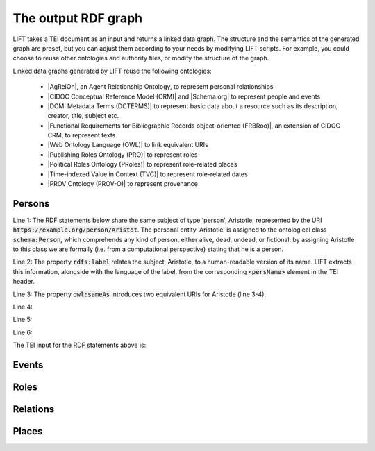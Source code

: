 .. _output:

The output RDF graph
============================

LIFT takes a TEI document as an input and returns a linked data graph. The structure and the semantics of the generated graph are preset, but you can adjust them according to your needs by modifying LIFT scripts. For example, you could choose to reuse other ontologies and authority files, or modify the structure of the graph.

Linked data graphs generated by LIFT reuse the following ontologies:

	- |AgRelOn|, an Agent Relationship Ontology, to represent personal relationships
	- |CIDOC Conceptual Reference Model (CRM)| and |Schema.org| to represent people and events
	- |DCMI Metadata Terms (DCTERMS)| to represent basic data about a resource such as its description, creator, title, subject etc.
	- |Functional Requirements for Bibliographic Records object-oriented (FRBRoo)|, an extension of CIDOC CRM, to represent texts
	- |Web Ontology Language (OWL)| to link equivalent URIs
	- |Publishing Roles Ontology (PRO)| to represent roles 
	- |Political Roles Ontology (PRoles)| to represent role-related places 
	- |Time-indexed Value in Context (TVC)| to represent role-related dates
	- |PROV Ontology (PROV-O)| to represent provenance

.. add Critical Apparatus Ontology




.. Persons

Persons
------------------------------------------

.. code-block:: ttl
	:linenos:

	<https://example.org/person/Aristot> a schema:Person ;
		rdfs:label "Aristotle"@en ;
		owl:sameAs <http://dbpedia.org/resource/Aristotle>, <http://viaf.org/viaf/7524651> ;
		dcterms:description "ancient-athenian-philosophers" ;
		dcterms:subject <http://dbpedia.org/class/yago/WikicatAncientAthenianPhilosophers> ;
		dcterms:isReferencedBy <https://example.org/text/para02> .


Line 1: The RDF statements below share the same subject of type 'person', Aristotle, represented by the URI :code:`https://example.org/person/Aristot`. The personal entity 'Aristotle' is assigned to the ontological class :code:`schema:Person`, which comprehends any kind of person, either alive, dead, undead, or fictional: by assigning Aristotle to this class we are formally (i.e. from a computational perspective) stating that he is a person.

Line 2: The property :code:`rdfs:label` relates the subject, Aristotle, to a human-readable version of its name. LIFT extracts this information, alongside with the language of the label, from the corresponding :code:`<persName>` element in the TEI header.

Line 3: The property :code:`owl:sameAs` introduces two equivalent URIs for Aristotle (line 3-4).

Line 4: 

Line 5: 

Line 6:
    

The TEI input for the RDF statements above is: 

.. code-block:: xml
	:linenos:

	<?xml version="1.0" encoding="UTF-8"?>
	<TEI xmlns="http://www.tei-c.org/ns/1.0" xml:base="https://example.org" xml:id="example_v1">
		<teiHeader>
			...
			<listPerson type="ancient-athenian-philosophers" corresp="http://dbpedia.org/class/yago/WikicatAncientAthenianPhilosophers">
				<person xml:id="Socr" sameAs="http://viaf.org/viaf/88039167">
					<persName xml:lang="en">Socrates</persName>
				</person>
			</listPerson>
			... 
		</teiHeader>
		<text> 
			... 
			<p xml:id="para02">Some text mentioning <persName ref="#Aristot">Aristotle</persName> and <placeName ref="#Sparta">Sparta</placeName> here.</p>    
			...
		</text>
	</TEI>





.. Events

Events
------------------------------------------

.. code-block:: ttl
	:linenos:

	<https://example.org/event/ev01> a crm:E5_Event, schema:Event ;
    	rdfs:label "Socrates trial" ;
    	dcterms:description "trial" ;
    	dcterms:subject <http://wordnet-rdf.princeton.edu/id/01198357-n> ;
    	prov:hadPrimarySource <https://example.org/source/bibl01> .

   	<https://example.org/source/bibl01> a prov:PrimarySource ;
    	dcterms:creator <https://example.org/person/Plat> ;
    	dcterms:title "Apology of Socrates" ;
    	owl:sameAs <http://viaf.org/viaf/214045129> .


.. code-block:: xml
	:linenos:

	<?xml version="1.0" encoding="UTF-8"?>
	<TEI xmlns="http://www.tei-c.org/ns/1.0" xml:base="https://example.org" xml:id="example_v1">
		<teiHeader>
			...
			<listPerson type="ancient-athenian-philosophers" corresp="http://dbpedia.org/class/yago/WikicatAncientAthenianPhilosophers">
				<person xml:id="Socr" sameAs="http://viaf.org/viaf/88039167">
					...
					<event xml:id="ev01" type="trial" when="-0399" corresp="http://wordnet-rdf.princeton.edu/id/01198357-n">
              			<label>Socrates trial</label>
              			<desc xml:id="desc01">The trial of <persName ref="#Socr" role="defendant" corresp="http://wordnet-rdf.princeton.edu/id/09781524-n">Socrates</persName> for impiety and corruption of the youth took place in <placeName ref="#Athens">Athens</placeName> in <date when="-0399">399 B.C.</date></desc> <bibl xml:id="bibl01" sameAs="http://viaf.org/viaf/214045129"><author ref="#Plat">Plato</author> gives a contemporary account of the trial in his work titled <title ref="Apology_of_Socr">Apology of Socrates</title>.</bibl>
            		</event>
				</person>
			</listPerson>
			... 
		</teiHeader>
		<text>   
			...
		</text>
	</TEI>


.. Roles

Roles
------------------------------------------

.. code-block:: ttl
	:linenos:

	<https://example.org/person/Socr> a schema:Person ;
    	pro:holdsRoleInTime <https://example.org/Socr-in-ev01> .

    <https://example.org/rit/Socr-at-ev01> a pro:RoleInTime ;
    	pro:relatesToEntity <https://example.org/event/ev01> ;
    	pro:withRole <https://example.org/role/defendant> ;
    	tvc:atTime <https://example.org/ev01-time> ;
    	proles:relatesToPlace <https://example.org/place/Athens> .

    <https://example.org/ev01-time> a <http://www.ontologydesignpatterns.org/cp/owl/timeinterval.owl#TimeInterval> ;
    	owl:hasIntervalEndDate "-0399"^^xsd:date ;
    	owl:hasIntervalStartDate "-0399"^^xsd:date .

    <https://example.org/role/defendant> a pro:Role ;
    	rdfs:label "defendant" ;
    	owl:sameAs <http://wordnet-rdf.princeton.edu/id/09781524-n> .


.. code-block:: xml
	:linenos:

.. Relations

Relations
------------------------------------------

.. code-block:: ttl
	:linenos:

	<https://example.org/person/Aristot> a schema:Person ;
		rdfs:label "Aristotle"@en ;
		owl:sameAs <http://dbpedia.org/resource/Aristotle>, <http://viaf.org/viaf/7524651> ;
		dcterms:description "ancient-athenian-philosophers" ;
		dcterms:subject <http://dbpedia.org/class/yago/WikicatAncientAthenianPhilosophers> ;
		dcterms:isReferencedBy <https://example.org/text/para02> .


.. code-block:: xml
	:linenos:

	<?xml version="1.0" encoding="UTF-8"?>
	<TEI xmlns="http://www.tei-c.org/ns/1.0" xml:base="https://example.org" xml:id="example_v1">
		<teiHeader>
		...
		<listPerson type="ancient-athenian-philosophers" corresp="http://dbpedia.org/class/yago/WikicatAncientAthenianPhilosophers">
			<person xml:id="Socr" sameAs="http://viaf.org/viaf/88039167">
				<persName xml:lang="en">Socrates</persName>
			</person>
		</listPerson>
		... 
		</teiHeader>
		<text> 
		... 
		<p xml:id="para02">Some text mentioning <persName ref="#Aristot">Aristotle</persName> and <placeName ref="#Sparta">Sparta</placeName> here.</p>    
		 ...
		</text>
	</TEI>





.. Places

Places
------------------------------------------

.. code-block:: ttl
	:linenos:

	<https://example.org/person/Aristot> a schema:Person ;
		rdfs:label "Aristotle"@en ;
		owl:sameAs <http://dbpedia.org/resource/Aristotle>, <http://viaf.org/viaf/7524651> ;
		dcterms:description "ancient-athenian-philosophers" ;
		dcterms:subject <http://dbpedia.org/class/yago/WikicatAncientAthenianPhilosophers> ;
		dcterms:isReferencedBy <https://example.org/text/para02> .


.. code-block:: xml
	:linenos:

	<?xml version="1.0" encoding="UTF-8"?>
	<TEI xmlns="http://www.tei-c.org/ns/1.0" xml:base="https://example.org" xml:id="example_v1">
		<teiHeader>
		...
		<listPerson type="ancient-athenian-philosophers" corresp="http://dbpedia.org/class/yago/WikicatAncientAthenianPhilosophers">
			<person xml:id="Socr" sameAs="http://viaf.org/viaf/88039167">
				<persName xml:lang="en">Socrates</persName>
			</person>
		</listPerson>
		... 
		</teiHeader>
		<text> 
		... 
		<p xml:id="para02">Some text mentioning <persName ref="#Aristot">Aristotle</persName> and <placeName ref="#Sparta">Sparta</placeName> here.</p>    
		 ...
		</text>
	</TEI>







.. All links

.. |AgRelOn| raw:: html
	
	<a href="https://d-nb.info/standards/elementset/agrelon" target="_blank">AgRelOn</a>

.. |CIDOC Conceptual Reference Model (CRM)| raw:: html
	
	<a href="http://www.cidoc-crm.org/cidoc-crm/" target="_blank">CIDOC Conceptual Reference Model (CRM)</a>

.. |DCMI Metadata Terms (DCTERMS)| raw:: html
	
	<a href="http://purl.org/dc/terms/" target="_blank">DCMI Metadata Terms (DCTERMS)</a>

.. |Functional Requirements for Bibliographic Records object-oriented (FRBRoo)| raw:: html
	
	<a href="http://iflastandards.info/ns/fr/frbr/frbroo/" target="_blank">Functional Requirements for Bibliographic Records object-oriented (FRBRoo)</a>

.. |Web Ontology Language (OWL)| raw:: html
	
	<a href="http://www.w3.org/2002/07/owl#" target="_blank">Web Ontology Language (OWL)</a>

.. |Publishing Roles Ontology (PRO)| raw:: html
	
	<a href="http://purl.org/spar/pro/" target="_blank">Publishing Roles Ontology (PRO)</a>

.. |Political Roles Ontology (PRoles)| raw:: html
	
	<a href="http://www.essepuntato.it/2013/10/politicalroles/" target="_blank">Political Roles Ontology (PRoles)</a>

.. |PROV Ontology (PROV-O)| raw:: html
	
	<a href="http://www.w3.org/ns/prov#" target="_blank">PROV Ontology (PROV-O)</a>

.. |Schema.org| raw:: html
	
	<a href="https://schema.org/" target="_blank">Schema.org</a>

.. |Time-indexed Value in Context (TVC)| raw:: html
	
	<a href="http://www.essepuntato.it/2012/04/tvc/" target="_blank">Time-indexed Value in Context (TVC)</a>

.. |"Prepare your TEI XML edition for transformation"| raw:: html

	<a href="https://linked-data-from-tei.readthedocs.io/en/latest/input.html" target="_blank">"Prepare your TEI XML edition for transformation"</a>

.. |"1. Provide all TEI elements with unique identifiers"| raw:: html

	<a href="https://linked-data-from-tei.readthedocs.io/en/latest/input.html#provide-all-tei-elements-with-unique-identifiers" target="_blank">"1. Provide all TEI elements with unique identifiers"</a>


